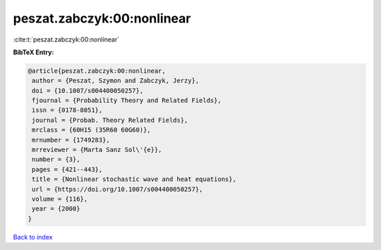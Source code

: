 peszat.zabczyk:00:nonlinear
===========================

:cite:t:`peszat.zabczyk:00:nonlinear`

**BibTeX Entry:**

.. code-block:: bibtex

   @article{peszat.zabczyk:00:nonlinear,
    author = {Peszat, Szymon and Zabczyk, Jerzy},
    doi = {10.1007/s004400050257},
    fjournal = {Probability Theory and Related Fields},
    issn = {0178-8051},
    journal = {Probab. Theory Related Fields},
    mrclass = {60H15 (35R60 60G60)},
    mrnumber = {1749283},
    mrreviewer = {Marta Sanz Sol\'{e}},
    number = {3},
    pages = {421--443},
    title = {Nonlinear stochastic wave and heat equations},
    url = {https://doi.org/10.1007/s004400050257},
    volume = {116},
    year = {2000}
   }

`Back to index <../By-Cite-Keys.rst>`_
